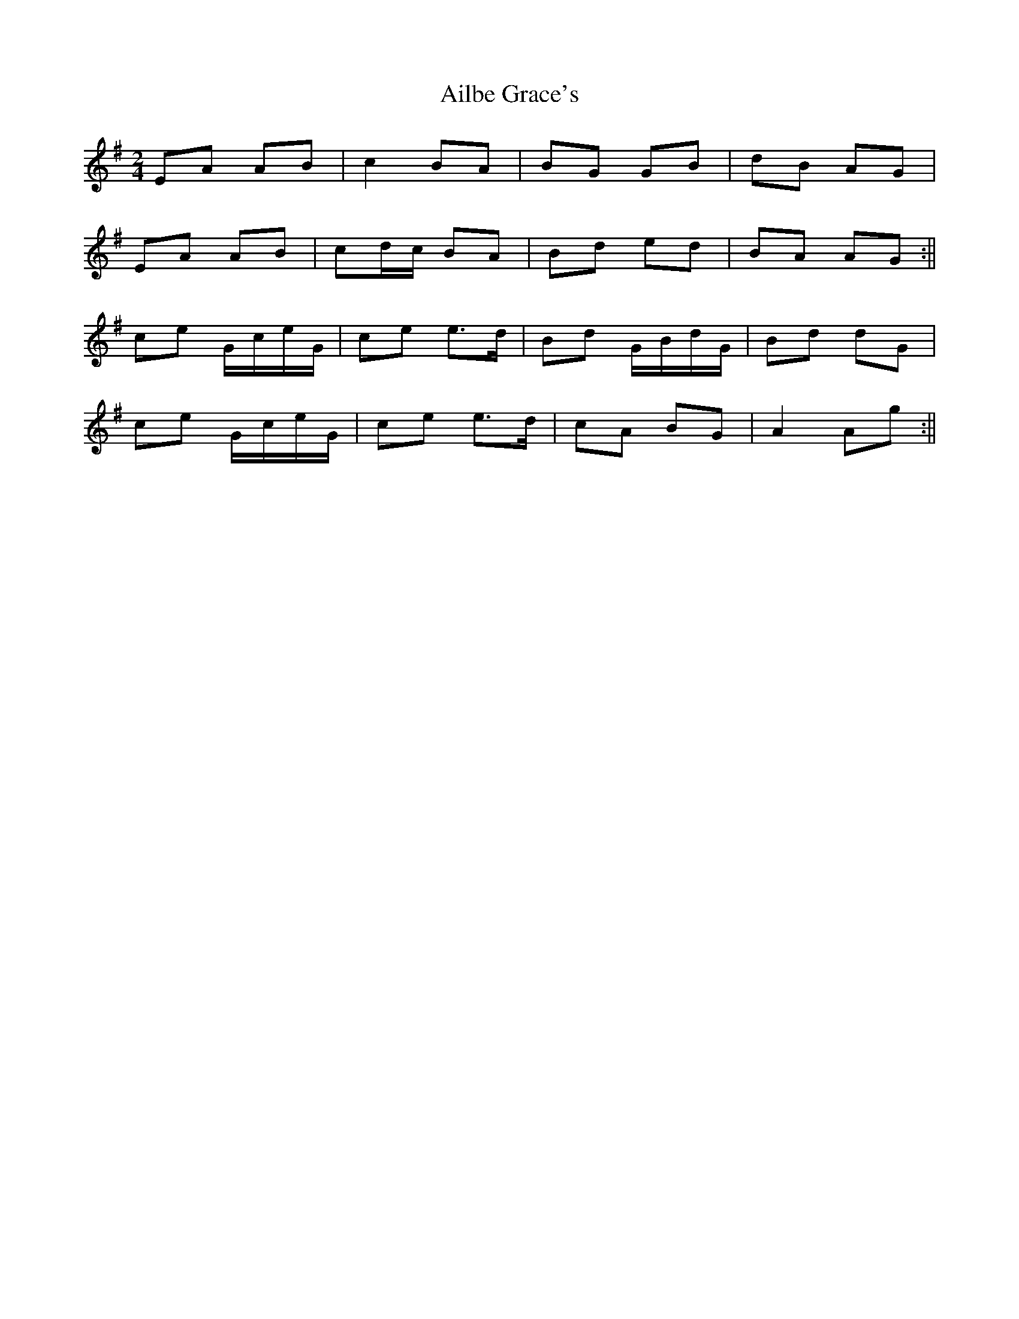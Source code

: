 X: 1
T: Ailbe Grace's
Z: Dargai
S: https://thesession.org/tunes/14332#setting26217
R: polka
M: 2/4
L: 1/8
K: Ador
EA AB |c2 BA |BG GB |dB AG |
EA AB |cd/c/ BA |Bd ed |BA AG :||
ce G/c/e/G/ |ce e>d |Bd G/B/d/G/ |Bd dG|
ce G/c/e/G/ |ce e>d |cA BG |A2 Ag :||
